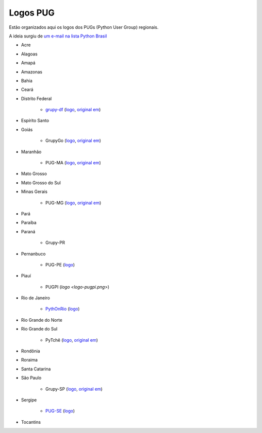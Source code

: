 =========
Logos PUG
=========

Estão organizados aqui os logos dos PUGs (Python User Group) regionais.

A ideia surgiu de `um e-mail na lista Python Brasil <https://groups.google.com/forum/#!topic/python-brasil/A2dPdkV42so>`_

* Acre

* Alagoas

* Amapá

* Amazonas

* Bahia

* Ceará

* Distrito Federal

    - `grupy-df <http://grupydf.github.io/>`_ (`logo <grupy-df.svg>`_, `original em <https://github.com/grupydf/logo/blob/master/propostas-svg/proposta-9.svg>`_)

* Espírito Santo

* Goiás

    - GrupyGo (`logo <python-goias.png>`_, `original em <https://github.com/guilhermebr/grupygo/blob/master/application/static/img/python-goias.png>`_)

* Maranhão

    - PUG-MA (`logo <pugma.png>`_, `original em <https://github.com/pug-ma/pugma-website/blob/master/apps/page/static/img/pugma.png>`_)

* Mato Grosso

* Mato Grosso do Sul

* Minas Gerais

    - PUG-MG (`logo <python-mg-Logo.png>`_, `original em <https://github.com/python-mg/python-mg/blob/master/logos/python-mg-Logo.png>`_)

* Pará

* Paraíba

* Paraná

    - Grupy-PR

* Pernanbuco

    - PUG-PE (`logo <pug-pe.png>`_)

* Piauí

    - PUGPI (`logo <logo-pugpi.png>`)

* Rio de Janeiro

    - `PythOnRio <http://wiki.python.org.br/PythOnRio>`_ (`logo <pythonrio.png>`_)

* Rio Grande do Norte

* Rio Grande do Sul

    - PyTchê (`logo <logo_pytche.png>`_, `original em <https://github.com/PyTche/pytche-site/blob/master/_static/logo_pytche.png>`_)

* Rondônia

* Roraima

* Santa Catarina

* São Paulo

    - Grupy-SP (`logo <logo-grupysp.png>`_, `original em <https://github.com/grupy-sp/logo/blob/master/logo-grupysp.png>`_)

* Sergipe

    - `PUG-SE <http://pug-se.github.io>`_ (`logo <pug-se.png>`_)

* Tocantins
